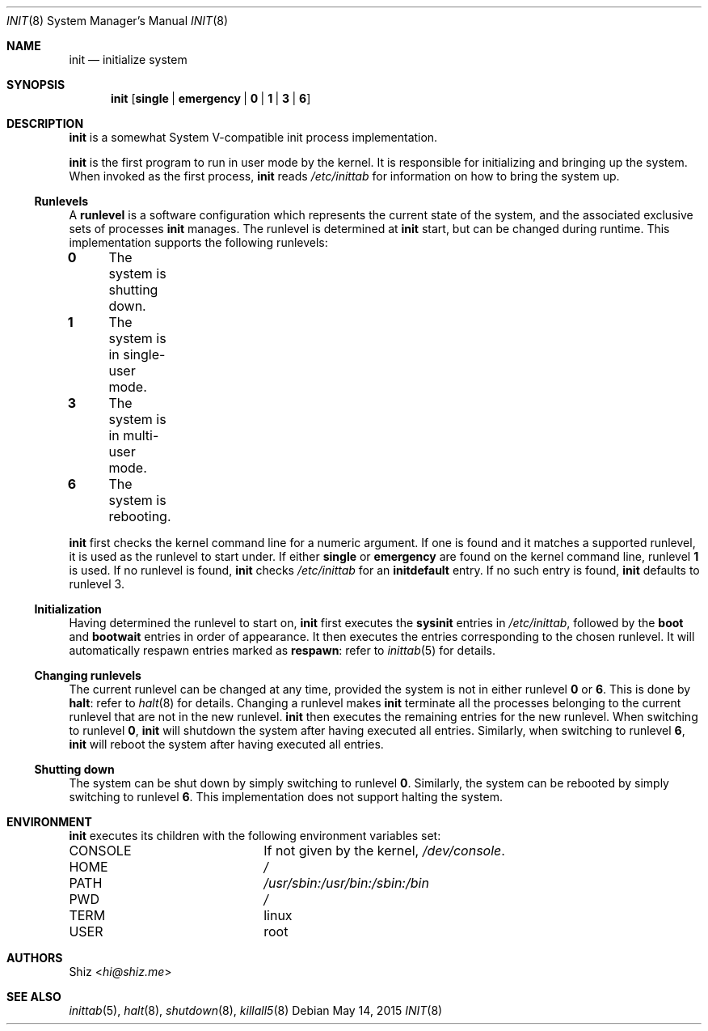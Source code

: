 .Dd May 14, 2015
.Dt INIT 8
.Os
.Sh NAME
.Nm init
.Nd initialize system
.sp
.Sh SYNOPSIS
.Nm
.Op Cm single | Cm emergency | Cm 0 | Cm 1 | Cm 3 | Cm 6
.sp
.Sh DESCRIPTION
.Nm
is a somewhat System V-compatible init process implementation.
.Pp
.Nm
is the first program to run in user mode by the kernel.
It is responsible for initializing and bringing up the system.
When invoked as the first process,
.Nm
reads
.Pa /etc/inittab
for information on how to bring the system up.
.sp
.Ss Runlevels
A
.Ic runlevel
is a software configuration which represents the current state of the system, and the associated exclusive sets of processes
.Nm
manages.
The runlevel is determined at
.Nm
start, but can be changed during runtime.
This implementation supports the following runlevels:
.Pp
.Bl -column
.It Ic 0 Ta The system is shutting down.
.It Ic 1 Ta The system is in single-user mode.
.It Ic 3 Ta The system is in multi-user mode.
.It Ic 6 Ta The system is rebooting.
.El
.Pp
.Nm
first checks the kernel command line for a numeric argument.
If one is found and it matches a supported runlevel, it is used as the runlevel to start under.
If either
.Cm single
or
.Cm emergency
are found on the kernel command line, runlevel
.Ic 1
is used.
If no runlevel is found,
.Nm
checks
.Pa /etc/inittab
for an
.Ic initdefault
entry.
If no such entry is found,
.Nm
defaults to runlevel 3.
.sp
.Ss Initialization
Having determined the runlevel to start on,
.Nm
first executes the
.Ic sysinit
entries in
.Pa /etc/inittab ,
followed by the
.Ic boot
and
.Ic bootwait
entries in order of appearance.
It then executes the entries corresponding to the chosen runlevel.
It will automatically respawn entries marked as
.Ic respawn :
refer to
.Xr inittab 5
for details.
.sp
.Ss Changing runlevels
The current runlevel can be changed at any time, provided the system is not in either runlevel
.Ic 0
or
.Ic 6 .
This is done by
.Cm halt :
refer to
.Xr halt 8
for details.
Changing a runlevel makes
.Nm
terminate all the processes belonging to the current runlevel that are not in the new runlevel.
.Nm
then executes the remaining entries for the new runlevel.
When switching to runlevel
.Ic 0 ,
.Nm
will shutdown the system after having executed all entries.
Similarly, when switching to runlevel
.Ic 6 ,
.Nm
will reboot the system after having executed all entries.
.sp
.Ss Shutting down
The system can be shut down by simply switching to runlevel
.Ic 0 .
Similarly, the system can be rebooted by simply switching to runlevel
.Ic 6 .
This implementation does not support halting the system.
.sp
.Sh ENVIRONMENT
.Nm
executes its children with the following environment variables set:
.Pp
.Bl -column "CONSOLE"
.It Ev CONSOLE Ta If not given by the kernel,
.Pa /dev/console .
.It Ev HOME Ta Pa /
.It Ev PATH Ta Pa /usr/sbin:/usr/bin:/sbin:/bin
.It Ev PWD Ta Pa /
.It Ev TERM Ta linux
.It Ev USER Ta root
.El
.sp
.Sh AUTHORS
.An Shiz Aq Mt hi@shiz.me
.sp
.Sh SEE ALSO
.Xr inittab 5 ,
.Xr halt 8 ,
.Xr shutdown 8 ,
.Xr killall5 8

